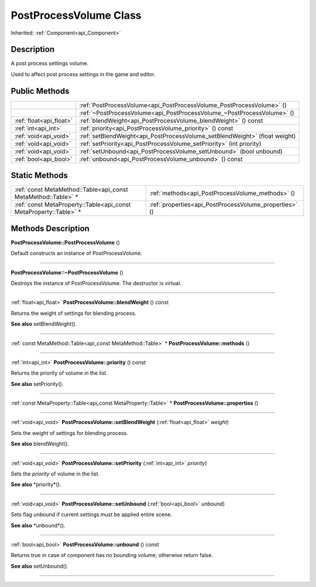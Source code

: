 .. _api_PostProcessVolume:
PostProcessVolume Class
================

Inherited: :ref:`Component<api_Component>`

.. _api_PostProcessVolume_description:
Description
-----------

A post process settings volume.

Used to affect post process settings in the game and editor.



.. _api_PostProcessVolume_public:
Public Methods
--------------

+-------------------------+-----------------------------------------------------------------------------+
|                         | :ref:`PostProcessVolume<api_PostProcessVolume_PostProcessVolume>` ()        |
+-------------------------+-----------------------------------------------------------------------------+
|                         | :ref:`~PostProcessVolume<api_PostProcessVolume_~PostProcessVolume>` ()      |
+-------------------------+-----------------------------------------------------------------------------+
| :ref:`float<api_float>` | :ref:`blendWeight<api_PostProcessVolume_blendWeight>` () const              |
+-------------------------+-----------------------------------------------------------------------------+
|     :ref:`int<api_int>` | :ref:`priority<api_PostProcessVolume_priority>` () const                    |
+-------------------------+-----------------------------------------------------------------------------+
|   :ref:`void<api_void>` | :ref:`setBlendWeight<api_PostProcessVolume_setBlendWeight>` (float  weight) |
+-------------------------+-----------------------------------------------------------------------------+
|   :ref:`void<api_void>` | :ref:`setPriority<api_PostProcessVolume_setPriority>` (int  priority)       |
+-------------------------+-----------------------------------------------------------------------------+
|   :ref:`void<api_void>` | :ref:`setUnbound<api_PostProcessVolume_setUnbound>` (bool  unbound)         |
+-------------------------+-----------------------------------------------------------------------------+
|   :ref:`bool<api_bool>` | :ref:`unbound<api_PostProcessVolume_unbound>` () const                      |
+-------------------------+-----------------------------------------------------------------------------+



.. _api_PostProcessVolume_static:
Static Methods
--------------

+-------------------------------------------------------------------+--------------------------------------------------------+
|     :ref:`const MetaMethod::Table<api_const MetaMethod::Table>` * | :ref:`methods<api_PostProcessVolume_methods>` ()       |
+-------------------------------------------------------------------+--------------------------------------------------------+
| :ref:`const MetaProperty::Table<api_const MetaProperty::Table>` * | :ref:`properties<api_PostProcessVolume_properties>` () |
+-------------------------------------------------------------------+--------------------------------------------------------+

.. _api_PostProcessVolume_methods:
Methods Description
-------------------

.. _api_PostProcessVolume_PostProcessVolume:

**PostProcessVolume::PostProcessVolume** ()

Default constructs an instance of PostProcessVolume.

----

.. _api_PostProcessVolume_~PostProcessVolume:

**PostProcessVolume::~PostProcessVolume** ()

Destroys the instance of PostProcessVolume. The destructor is virtual.

----

.. _api_PostProcessVolume_blendWeight:

:ref:`float<api_float>`  **PostProcessVolume::blendWeight** () const

Returns the weight of settings for blending process.

**See also** setBlendWeight().

----

.. _api_PostProcessVolume_methods:

:ref:`const MetaMethod::Table<api_const MetaMethod::Table>` * **PostProcessVolume::methods** ()

----

.. _api_PostProcessVolume_priority:

:ref:`int<api_int>`  **PostProcessVolume::priority** () const

Returns the priority of volume in the list.

**See also** setPriority().

----

.. _api_PostProcessVolume_properties:

:ref:`const MetaProperty::Table<api_const MetaProperty::Table>` * **PostProcessVolume::properties** ()

----

.. _api_PostProcessVolume_setBlendWeight:

:ref:`void<api_void>`  **PostProcessVolume::setBlendWeight** (:ref:`float<api_float>`  *weight*)

Sets the *weight* of settings for blending process.

**See also** blendWeight().

----

.. _api_PostProcessVolume_setPriority:

:ref:`void<api_void>`  **PostProcessVolume::setPriority** (:ref:`int<api_int>`  *priority*)

Sets the *priority* of volume in the list.

**See also** *priority*().

----

.. _api_PostProcessVolume_setUnbound:

:ref:`void<api_void>`  **PostProcessVolume::setUnbound** (:ref:`bool<api_bool>`  *unbound*)

Sets flag *unbound* if current settings must be applied entire scene.

**See also** *unbound*().

----

.. _api_PostProcessVolume_unbound:

:ref:`bool<api_bool>`  **PostProcessVolume::unbound** () const

Returns true in case of component has no bounding volume; otherwise return false.

**See also** setUnbound().

----



